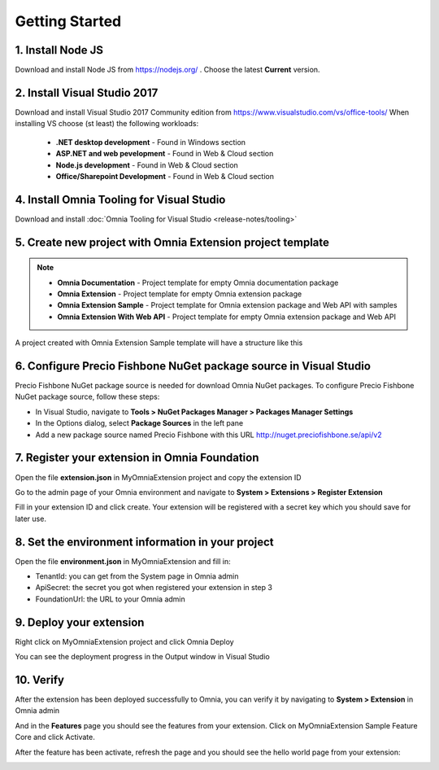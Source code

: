 Getting Started
===============

1. Install Node JS
######

Download and install Node JS from https://nodejs.org/ . Choose the latest **Current** version.

2. Install Visual Studio 2017
####

Download and install Visual Studio 2017 Community edition from https://www.visualstudio.com/vs/office-tools/
When installing VS choose (st least) the following workloads:
    - **.NET desktop development** - Found in Windows section
    - **ASP.NET and web pevelopment** - Found in Web & Cloud section
    - **Node.js development** - Found in Web & Cloud section
    - **Office/Sharepoint Development** -  Found in Web & Cloud section


4. Install Omnia Tooling for Visual Studio
##############################################################

Download and install :doc:`Omnia Tooling for Visual Studio <release-notes/tooling>`

5. Create new project with Omnia Extension project template
##############################################################

.. image:: /images/toolings-project-templates.png

.. note:: 
    - **Omnia Documentation** - Project template for empty Omnia documentation package
    - **Omnia Extension** - Project template for empty Omnia extension package
    - **Omnia Extension Sample** - Project template for Omnia extension package and Web API with samples
    - **Omnia Extension With Web API** -  Project template for empty Omnia extension package and Web API

A project created with Omnia Extension Sample template will have a structure like this

.. image:: /images/toolings-project-structure.png

6. Configure Precio Fishbone NuGet package source in Visual Studio
##############################################################

Precio Fishbone NuGet package source is needed for download Omnia NuGet packages. To configure Precio Fishbone NuGet package source, follow these steps:

- In Visual Studio, navigate to **Tools > NuGet Packages Manager > Packages Manager Settings**

- In the Options dialog, select **Package Sources** in the left pane

- Add a new package source named Precio Fishbone with this URL `<http://nuget.preciofishbone.se/api/v2>`_

.. image:: /images/nuget-package-source.png


7. Register your extension in Omnia Foundation
##############################################################

Open the file **extension.json** in MyOmniaExtension project and copy the extension ID

.. image:: /images/toolings-extension-id-json.png

Go to the admin page of your Omnia environment and navigate to **System > Extensions > Register Extension**

.. image:: /images/omnia-admin-register-extension.png

Fill in your extension ID and click create. Your extension will be registered with a secret key which you should save for later use.

.. image:: /images/omnia-admin-new-extension-secret.png

8. Set the environment information in your project
##############################################################

Open the file **environment.json** in MyOmniaExtension  and fill in:

- TenantId: you can get from the System page in Omnia admin
- ApiSecret: the secret you got when registered your extension in step 3
- FoundationUrl: the URL to your Omnia admin 

.. image:: /images/toolings-environment-json.png

9. Deploy your extension
##############################################################

Right click on MyOmniaExtension project and click Omnia Deploy

.. image:: /images/toolings-omnia-deploy.png

You can see the deployment progress in the Output window in Visual Studio

.. image:: /images/toolings-omnia-deploy-output.png 

10. Verify 
##############################################################

After the extension has been deployed successfully to Omnia, you can verify it by navigating to **System > Extension** in Omnia admin

.. image:: /images/omnia-admin-new-extension-success.png 

And in the **Features** page you should see the features from your extension. Click on MyOmniaExtension Sample Feature Core and click Activate.

.. image:: /images/omnia-admin-new-extension-feature.png 

After the feature has been activate, refresh the page and you should see the hello world page from your extension:

.. image:: /images/omnia-admin-new-extension-helloworld.png 

